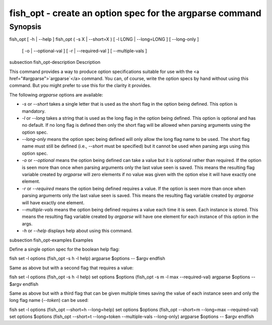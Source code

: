 fish_opt - create an option spec for the argparse command
==========================================

Synopsis
--------

fish_opt [ -h | --help ]
fish_opt ( -s X | --short=X ) [ -l LONG | --long=LONG ] [ --long-only ] \
    [ -o | --optional-val ] [ -r | --required-val ] [ --multiple-vals ]


\subsection fish_opt-description Description

This command provides a way to produce option specifications suitable for use with the <a href="#argparse">`argparse`</a> command. You can, of course, write the option specs by hand without using this command. But you might prefer to use this for the clarity it provides.

The following `argparse` options are available:

- `-s` or `--short` takes a single letter that is used as the short flag in the option being defined. This option is mandatory.

- `-l` or `--long` takes a string that is used as the long flag in the option being defined. This option is optional and has no default. If no long flag is defined then only the short flag will be allowed when parsing arguments using the option spec.

- `--long-only` means the option spec being defined will only allow the long flag name to be used. The short flag name must still be defined (i.e., `--short` must be specified) but it cannot be used when parsing args using this option spec.

- `-o` or `--optional` means the option being defined can take a value but it is optional rather than required. If the option is seen more than once when parsing arguments only the last value seen is saved. This means the resulting flag variable created by `argparse` will zero elements if no value was given with the option else it will have exactly one element.

- `-r` or `--required` means the option being defined requires a value. If the option is seen more than once when parsing arguments only the last value seen is saved. This means the resulting flag variable created by `argparse` will have exactly one element.

- `--multiple-vals` means the option being defined requires a value each time it is seen. Each instance is stored. This means the resulting flag variable created by `argparse` will have one element for each instance of this option in the args.

- `-h` or `--help` displays help about using this command.

\subsection fish_opt-examples Examples

Define a single option spec for the boolean help flag:

\fish
set -l options (fish_opt -s h -l help)
argparse $options -- $argv
\endfish

Same as above but with a second flag that requires a value:

\fish
set -l options (fish_opt -s h -l help)
set options $options (fish_opt -s m -l max --required-val)
argparse $options -- $argv
\endfish

Same as above but with a third flag that can be given multiple times saving the value of each instance seen and only the long flag name (`--token`) can be used:

\fish
set -l options (fish_opt --short=h --long=help)
set options $options (fish_opt --short=m --long=max --required-val)
set options $options (fish_opt --short=t --long=token --multiple-vals --long-only)
argparse $options -- $argv
\endfish
